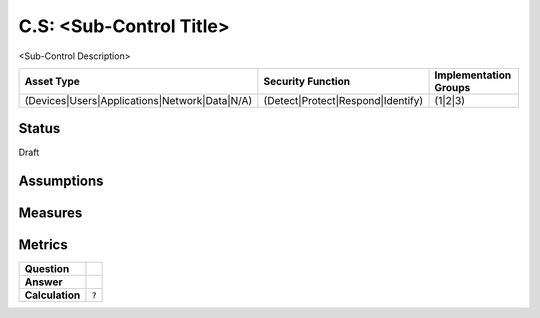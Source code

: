 C.S: <Sub-Control Title>
=========================================================
<Sub-Control Description>

.. list-table::
	:header-rows: 1

	* - Asset Type 
	  - Security Function
	  - Implementation Groups
	* - (Devices|Users|Applications|Network|Data|N/A)
	  - (Detect|Protect|Respond|Identify)
	  - (1|2|3)

Status
------
Draft

Assumptions
-----------


Measures
--------


Metrics
-------
.. list-table::

	* - **Question**
	  - 
	* - **Answer**
	  - 
	* - **Calculation**
	  - :code:`?`

.. history
.. authors
.. license